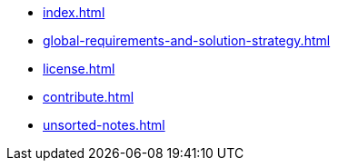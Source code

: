 * xref:index.adoc[]
* xref:global-requirements-and-solution-strategy.adoc[]
* xref:license.adoc[]
* xref:contribute.adoc[]
* xref:unsorted-notes.adoc[]
